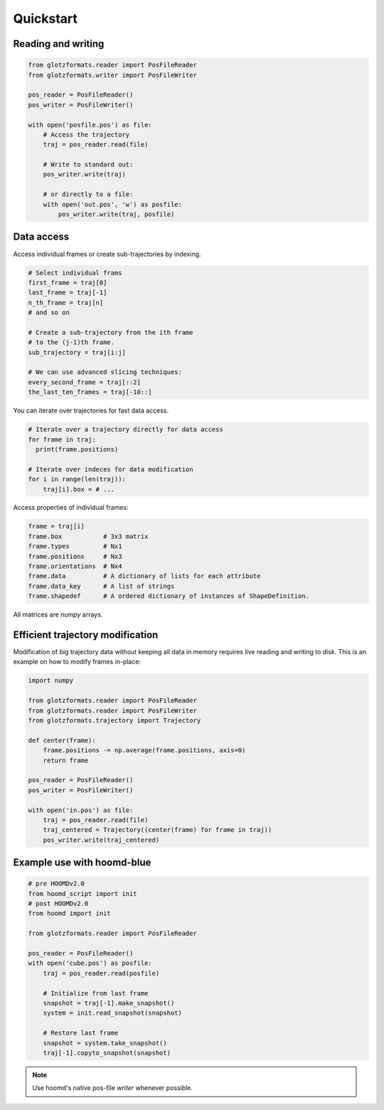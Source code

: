 Quickstart
==========

Reading and writing
-------------------

.. code-block:: python

    from glotzformats.reader import PosFileReader
    from glotzformats.writer import PosFileWriter

    pos_reader = PosFileReader()
    pos_writer = PosFileWriter()

    with open('posfile.pos') as file:
        # Access the trajectory
        traj = pos_reader.read(file)

        # Write to standard out:
        pos_writer.write(traj)

        # or directly to a file:
        with open('out.pos', 'w') as posfile:
            pos_writer.write(traj, posfile)


Data access
-----------

Access individual frames or create sub-trajectories by indexing.

.. code-block:: python

    # Select individual frams
    first_frame = traj[0]
    last_frame = traj[-1]
    n_th_frame = traj[n]
    # and so on

    # Create a sub-trajectory from the ith frame
    # to the (j-1)th frame.
    sub_trajectory = traj[i:j]

    # We can use advanced slicing techniques:
    every_second_frame = traj[::2]
    the_last_ten_frames = traj[-10::]

You can iterate over trajectories for fast data access.

.. code-block:: python

    # Iterate over a trajectory directly for data access
    for frame in traj:
      print(frame.positions)

    # Iterate over indeces for data modification
    for i in range(len(traj)):
        traj[i].box = # ...

Access properties of individual frames:

.. code-block:: python

    frame = traj[i]
    frame.box           # 3x3 matrix
    frame.types         # Nx1
    frame.positions     # Nx3
    frame.orientations  # Nx4
    frame.data          # A dictionary of lists for each attribute
    frame.data_key      # A list of strings
    frame.shapedef      # A ordered dictionary of instances of ShapeDefinition.

All matrices are `numpy` arrays.

Efficient trajectory modification
---------------------------------

Modification of big trajectory data without keeping all data in memory requires live reading and writing to disk.
This is an example on how to modify frames in-place:

.. code-block:: python

    import numpy

    from glotzformats.reader import PosFileReader
    from glotzformats.reader import PosFileWriter
    from glotzformats.trajectory import Trajectory

    def center(frame):
        frame.positions -= np.average(frame.positions, axis=0)
        return frame

    pos_reader = PosFileReader()
    pos_writer = PosFileWriter()

    with open('in.pos') as file:
        traj = pos_reader.read(file)
        traj_centered = Trajectory((center(frame) for frame in traj))
        pos_writer.write(traj_centered)


Example use with hoomd-blue
---------------------------

.. code-block:: python

    # pre HOOMDv2.0
    from hoomd_script import init
    # post HOOMDv2.0
    from hoomd import init
    
    from glotzformats.reader import PosFileReader

    pos_reader = PosFileReader()
    with open('cube.pos') as posfile:
        traj = pos_reader.read(posfile)

        # Initialize from last frame
        snapshot = traj[-1].make_snapshot()
        system = init.read_snapshot(snapshot)

        # Restore last frame
        snapshot = system.take_snapshot()
        traj[-1].copyto_snapshot(snapshot)


.. note::

    Use hoomd's native pos-file *writer* whenever possible.
